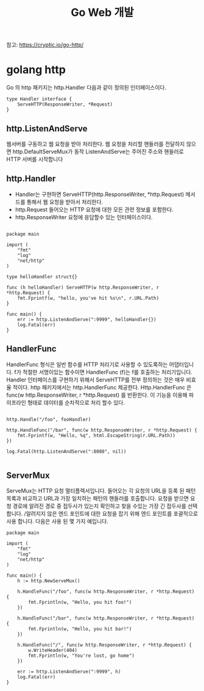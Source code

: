 #+TITLE:Go Web 개발
#+STARTUP:showall

참고: https://cryptic.io/go-http/

* golang http
Go 의 http 패키지는 http.Handler 다음과 같이 정의된 인터페이스이다. 

#+BEGIN_SRC
type Handler interface {
	ServeHTTP(ResponseWriter, *Request)
}
#+END_SRC

** http.ListenAndServe
웹서버를 구동하고 웹 요청을 받아 처리한다. 웹 요청을 처리할 핸들러를 전달하지 않으면 http.DefaultServeMux가 동작
ListenAndServe는 주어진 주소와 핸들러로 HTTP 서버를 시작합니다

** http.Handler
- Handler는 구현하면 ServeHTTP(http.ResponseWriter, *http.Request) 메서드를 통해서 웹 요청을 받아서 처리한다.
- http.Request 들어오는 HTTP 요청에 대한 모든 관련 정보를 포함한다. 
- http.ResponseWriter 요청에 응답할수 있는 인터페이스이다. 

#+BEGIN_SRC

package main

import (
	"fmt"
	"log"
	"net/http"
)

type helloHandler struct{}

func (h helloHandler) ServeHTTP(w http.ResponseWriter, r *http.Request) {
	fmt.Fprintf(w, "hello, you've hit %s\n", r.URL.Path)
}

func main() {
	err := http.ListenAndServe(":9999", helloHandler{})
	log.Fatal(err)
}
#+END_SRC

** HandlerFunc
HandlerFunc 형식은 일반 함수를 HTTP 처리기로 사용할 수 있도록하는 어댑터입니다. 
f가 적절한 서명이있는 함수이면 HandlerFunc (f)는 f를 호출하는 처리기입니다.
Handler 인터페이스를 구현하기 위해서 ServeHTTP를 전부 정의하는 것은 매우 비효율 적이다. 
http 패키지에서는 http.HandlerFunc 제공한다. Http.HandlerFunc 은 func(w http.ResponseWriter, r *http.Request) 를 반환한다.
이 기능을 이용해 파이프라인 형태로 데이터를 순차적으로 처리 할수 있다. 

#+BEGIN_SRC

http.Handle("/foo", fooHandler)

http.HandleFunc("/bar", func(w http.ResponseWriter, r *http.Request) {
	fmt.Fprintf(w, "Hello, %q", html.EscapeString(r.URL.Path))
})

log.Fatal(http.ListenAndServe(":8080", nil))

#+END_SRC

** ServerMux
ServeMux는 HTTP 요청 멀티플렉서입니다. 들어오는 각 요청의 URL을 등록 된 패턴 목록과 비교하고 URL과 가장 일치하는 패턴의 핸들러를 호출합니다.
요청을 받으면 요청 경로에 알려진 경로 중 접두사가 있는지 확인하고 찾을 수있는 가장 긴 접두사를 선택합니다. /알려지지 않은 엔드 포인트에 대한 요청을 잡기 위해 엔드 포인트를 포괄적으로 사용 합니다. 
다음은 사용 된 몇 가지 예입니다.


#+BEGIN_SRC
package main

import (
	"fmt"
	"log"
	"net/http"
)

func main() {
	h := http.NewServeMux()

	h.HandleFunc("/foo", func(w http.ResponseWriter, r *http.Request) {
		fmt.Fprintln(w, "Hello, you hit foo!")
	})

	h.HandleFunc("/bar", func(w http.ResponseWriter, r *http.Request) {
		fmt.Fprintln(w, "Hello, you hit bar!")
	})

	h.HandleFunc("/", func(w http.ResponseWriter, r *http.Request) {
		w.WriteHeader(404)
		fmt.Fprintln(w, "You're lost, go home")
	})

	err := http.ListenAndServe(":9999", h)
	log.Fatal(err)
}

#+END_SRC
